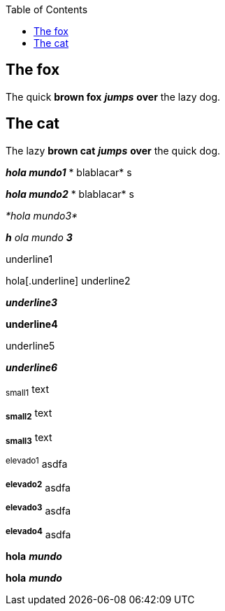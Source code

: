 :toc: macro
toc::[]

== The fox

The quick *brown fox* *_jumps_* *over* the lazy dog.

== The cat

The lazy *brown cat* *_jumps_* *over* the quick dog.

*_hola mundo1_* * blablacar* s

*_hola mundo2_* * blablacar* s

_*hola mundo3*_

*_h_* _ola mundo_ *_3_*

[.underline]#underline1#

hola[.underline] underline2

*_[.underline]#underline3#_*

*[.underline]#underline4#*

[.underline]#underline5#

_[.underline]#*underline6*#_

~small1~ text

~*small2*~ text

~*small3*~ text

^elevado1^ asdfa 

^*elevado2*^ asdfa

^*elevado3*^ asdfa

^*elevado4*^ asdfa

*hola* *_mundo_*

*hola*  *_mundo_*

